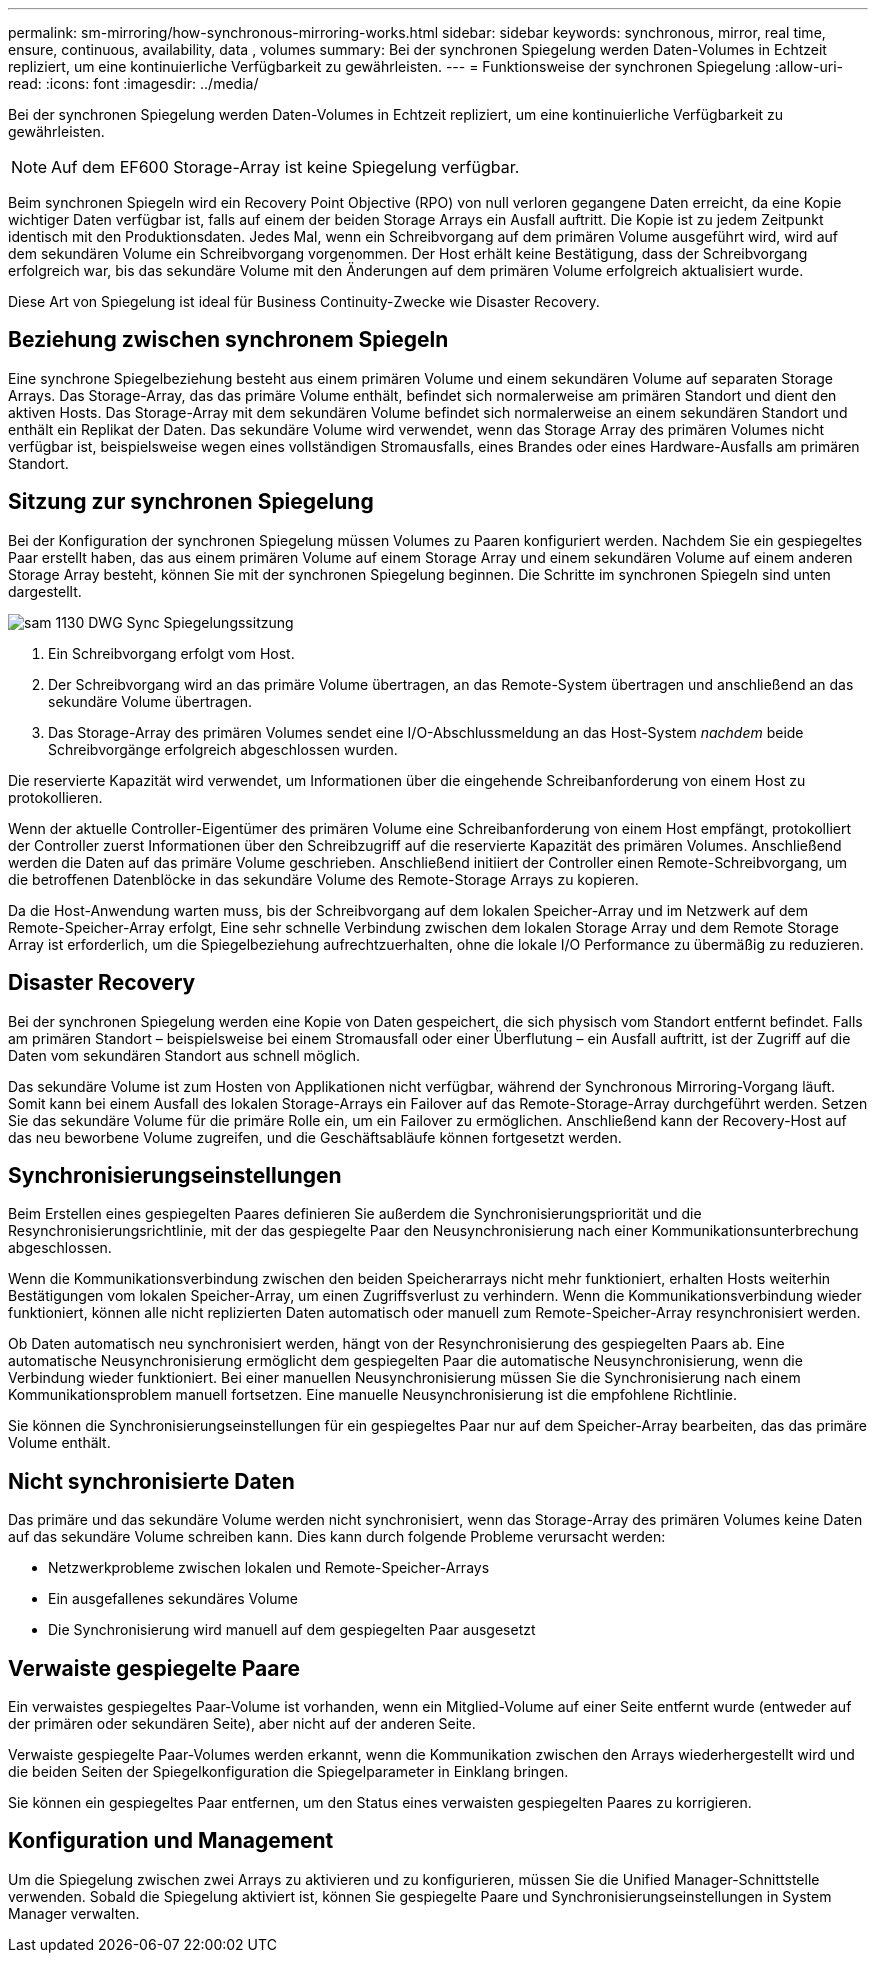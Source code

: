 ---
permalink: sm-mirroring/how-synchronous-mirroring-works.html 
sidebar: sidebar 
keywords: synchronous, mirror, real time, ensure, continuous, availability, data , volumes 
summary: Bei der synchronen Spiegelung werden Daten-Volumes in Echtzeit repliziert, um eine kontinuierliche Verfügbarkeit zu gewährleisten. 
---
= Funktionsweise der synchronen Spiegelung
:allow-uri-read: 
:icons: font
:imagesdir: ../media/


[role="lead"]
Bei der synchronen Spiegelung werden Daten-Volumes in Echtzeit repliziert, um eine kontinuierliche Verfügbarkeit zu gewährleisten.

[NOTE]
====
Auf dem EF600 Storage-Array ist keine Spiegelung verfügbar.

====
Beim synchronen Spiegeln wird ein Recovery Point Objective (RPO) von null verloren gegangene Daten erreicht, da eine Kopie wichtiger Daten verfügbar ist, falls auf einem der beiden Storage Arrays ein Ausfall auftritt. Die Kopie ist zu jedem Zeitpunkt identisch mit den Produktionsdaten. Jedes Mal, wenn ein Schreibvorgang auf dem primären Volume ausgeführt wird, wird auf dem sekundären Volume ein Schreibvorgang vorgenommen. Der Host erhält keine Bestätigung, dass der Schreibvorgang erfolgreich war, bis das sekundäre Volume mit den Änderungen auf dem primären Volume erfolgreich aktualisiert wurde.

Diese Art von Spiegelung ist ideal für Business Continuity-Zwecke wie Disaster Recovery.



== Beziehung zwischen synchronem Spiegeln

Eine synchrone Spiegelbeziehung besteht aus einem primären Volume und einem sekundären Volume auf separaten Storage Arrays. Das Storage-Array, das das primäre Volume enthält, befindet sich normalerweise am primären Standort und dient den aktiven Hosts. Das Storage-Array mit dem sekundären Volume befindet sich normalerweise an einem sekundären Standort und enthält ein Replikat der Daten. Das sekundäre Volume wird verwendet, wenn das Storage Array des primären Volumes nicht verfügbar ist, beispielsweise wegen eines vollständigen Stromausfalls, eines Brandes oder eines Hardware-Ausfalls am primären Standort.



== Sitzung zur synchronen Spiegelung

Bei der Konfiguration der synchronen Spiegelung müssen Volumes zu Paaren konfiguriert werden. Nachdem Sie ein gespiegeltes Paar erstellt haben, das aus einem primären Volume auf einem Storage Array und einem sekundären Volume auf einem anderen Storage Array besteht, können Sie mit der synchronen Spiegelung beginnen. Die Schritte im synchronen Spiegeln sind unten dargestellt.

image::../media/sam-1130-dwg-sync-mirroring-session.gif[sam 1130 DWG Sync Spiegelungssitzung]

. Ein Schreibvorgang erfolgt vom Host.
. Der Schreibvorgang wird an das primäre Volume übertragen, an das Remote-System übertragen und anschließend an das sekundäre Volume übertragen.
. Das Storage-Array des primären Volumes sendet eine I/O-Abschlussmeldung an das Host-System _nachdem_ beide Schreibvorgänge erfolgreich abgeschlossen wurden.


Die reservierte Kapazität wird verwendet, um Informationen über die eingehende Schreibanforderung von einem Host zu protokollieren.

Wenn der aktuelle Controller-Eigentümer des primären Volume eine Schreibanforderung von einem Host empfängt, protokolliert der Controller zuerst Informationen über den Schreibzugriff auf die reservierte Kapazität des primären Volumes. Anschließend werden die Daten auf das primäre Volume geschrieben. Anschließend initiiert der Controller einen Remote-Schreibvorgang, um die betroffenen Datenblöcke in das sekundäre Volume des Remote-Storage Arrays zu kopieren.

Da die Host-Anwendung warten muss, bis der Schreibvorgang auf dem lokalen Speicher-Array und im Netzwerk auf dem Remote-Speicher-Array erfolgt, Eine sehr schnelle Verbindung zwischen dem lokalen Storage Array und dem Remote Storage Array ist erforderlich, um die Spiegelbeziehung aufrechtzuerhalten, ohne die lokale I/O Performance zu übermäßig zu reduzieren.



== Disaster Recovery

Bei der synchronen Spiegelung werden eine Kopie von Daten gespeichert, die sich physisch vom Standort entfernt befindet. Falls am primären Standort – beispielsweise bei einem Stromausfall oder einer Überflutung – ein Ausfall auftritt, ist der Zugriff auf die Daten vom sekundären Standort aus schnell möglich.

Das sekundäre Volume ist zum Hosten von Applikationen nicht verfügbar, während der Synchronous Mirroring-Vorgang läuft. Somit kann bei einem Ausfall des lokalen Storage-Arrays ein Failover auf das Remote-Storage-Array durchgeführt werden. Setzen Sie das sekundäre Volume für die primäre Rolle ein, um ein Failover zu ermöglichen. Anschließend kann der Recovery-Host auf das neu beworbene Volume zugreifen, und die Geschäftsabläufe können fortgesetzt werden.



== Synchronisierungseinstellungen

Beim Erstellen eines gespiegelten Paares definieren Sie außerdem die Synchronisierungspriorität und die Resynchronisierungsrichtlinie, mit der das gespiegelte Paar den Neusynchronisierung nach einer Kommunikationsunterbrechung abgeschlossen.

Wenn die Kommunikationsverbindung zwischen den beiden Speicherarrays nicht mehr funktioniert, erhalten Hosts weiterhin Bestätigungen vom lokalen Speicher-Array, um einen Zugriffsverlust zu verhindern. Wenn die Kommunikationsverbindung wieder funktioniert, können alle nicht replizierten Daten automatisch oder manuell zum Remote-Speicher-Array resynchronisiert werden.

Ob Daten automatisch neu synchronisiert werden, hängt von der Resynchronisierung des gespiegelten Paars ab. Eine automatische Neusynchronisierung ermöglicht dem gespiegelten Paar die automatische Neusynchronisierung, wenn die Verbindung wieder funktioniert. Bei einer manuellen Neusynchronisierung müssen Sie die Synchronisierung nach einem Kommunikationsproblem manuell fortsetzen. Eine manuelle Neusynchronisierung ist die empfohlene Richtlinie.

Sie können die Synchronisierungseinstellungen für ein gespiegeltes Paar nur auf dem Speicher-Array bearbeiten, das das primäre Volume enthält.



== Nicht synchronisierte Daten

Das primäre und das sekundäre Volume werden nicht synchronisiert, wenn das Storage-Array des primären Volumes keine Daten auf das sekundäre Volume schreiben kann. Dies kann durch folgende Probleme verursacht werden:

* Netzwerkprobleme zwischen lokalen und Remote-Speicher-Arrays
* Ein ausgefallenes sekundäres Volume
* Die Synchronisierung wird manuell auf dem gespiegelten Paar ausgesetzt




== Verwaiste gespiegelte Paare

Ein verwaistes gespiegeltes Paar-Volume ist vorhanden, wenn ein Mitglied-Volume auf einer Seite entfernt wurde (entweder auf der primären oder sekundären Seite), aber nicht auf der anderen Seite.

Verwaiste gespiegelte Paar-Volumes werden erkannt, wenn die Kommunikation zwischen den Arrays wiederhergestellt wird und die beiden Seiten der Spiegelkonfiguration die Spiegelparameter in Einklang bringen.

Sie können ein gespiegeltes Paar entfernen, um den Status eines verwaisten gespiegelten Paares zu korrigieren.



== Konfiguration und Management

Um die Spiegelung zwischen zwei Arrays zu aktivieren und zu konfigurieren, müssen Sie die Unified Manager-Schnittstelle verwenden. Sobald die Spiegelung aktiviert ist, können Sie gespiegelte Paare und Synchronisierungseinstellungen in System Manager verwalten.
